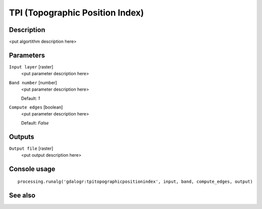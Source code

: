 TPI (Topographic Position Index)
================================

Description
-----------

<put algortithm description here>

Parameters
----------

``Input layer`` [raster]
  <put parameter description here>

``Band number`` [number]
  <put parameter description here>

  Default: *1*

``Compute edges`` [boolean]
  <put parameter description here>

  Default: *False*

Outputs
-------

``Output file`` [raster]
  <put output description here>

Console usage
-------------

::

  processing.runalg('gdalogr:tpitopographicpositionindex', input, band, compute_edges, output)

See also
--------

